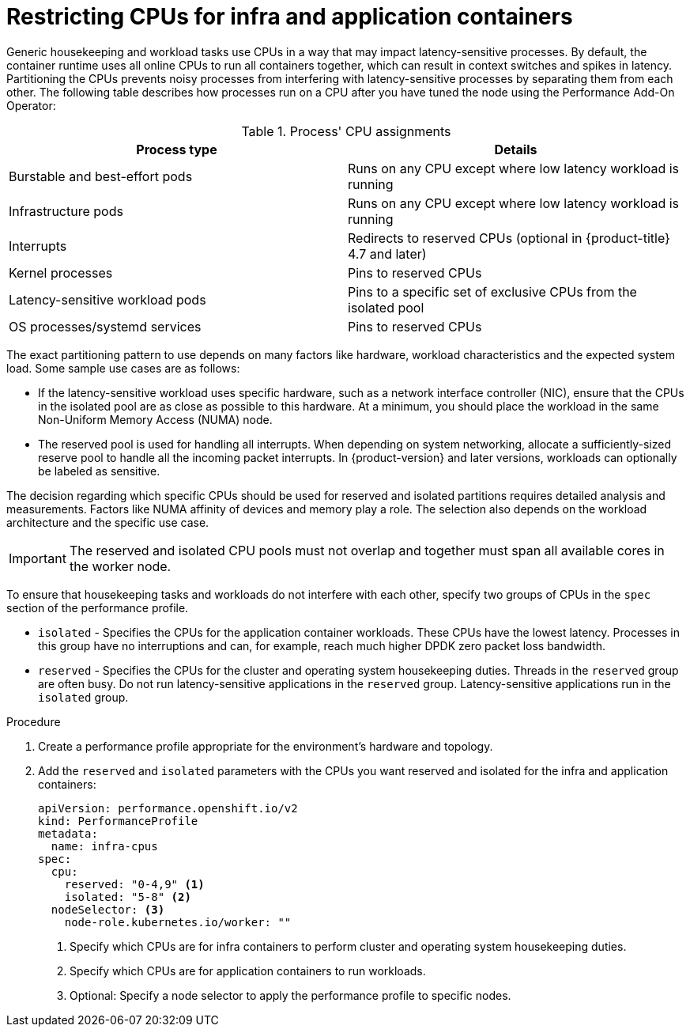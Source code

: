 // Module included in the following assemblies:
//
// scalability_and_performance/cnf-performance-addon-operator-for-low-latency-nodes.adoc

:_content-type: PROCEDURE
[id="cnf-cpu-infra-container_{context}"]
= Restricting CPUs for infra and application containers

Generic housekeeping and workload tasks use CPUs in a way that may impact latency-sensitive processes. By default, the container runtime uses all online CPUs to run all containers together, which can result in context switches and spikes in latency. Partitioning the CPUs prevents noisy processes from interfering with latency-sensitive processes by separating them from each other. The following table describes how processes run on a CPU after you have tuned the node using the Performance Add-On Operator:

.Process' CPU assignments
[%header,cols=2*]
|===
|Process type
|Details

|Burstable and best-effort pods
|Runs on any CPU except where low latency workload is running

|Infrastructure pods
|Runs on any CPU except where low latency workload is running

|Interrupts
|Redirects to reserved CPUs (optional in {product-title} 4.7 and later)

|Kernel processes
|Pins to reserved CPUs

|Latency-sensitive workload pods
|Pins to a specific set of exclusive CPUs from the isolated pool

|OS processes/systemd services
|Pins to reserved CPUs
|===

The exact partitioning pattern to use depends on many factors like hardware, workload characteristics and the expected system load. Some sample use cases are as follows:

* If the latency-sensitive workload uses specific hardware, such as a network interface controller (NIC), ensure that the CPUs in the isolated pool are as close as possible to this hardware. At a minimum, you should place the workload in the same Non-Uniform Memory Access (NUMA) node.

* The reserved pool is used for handling all interrupts. When depending on system networking, allocate a sufficiently-sized reserve pool to handle all the incoming packet interrupts. In {product-version} and later versions, workloads can optionally be labeled as sensitive.

The decision regarding which specific CPUs should be used for reserved and isolated partitions requires detailed analysis and measurements. Factors like NUMA affinity of devices and memory play a role. The selection also depends on the workload architecture and the specific use case.

[IMPORTANT]
====
The reserved and isolated CPU pools must not overlap and together must span all available cores in the worker node.
====

To ensure that housekeeping tasks and workloads do not interfere with each other, specify two groups of CPUs in the `spec` section of the performance profile.

* `isolated` - Specifies the CPUs for the application container workloads. These CPUs have the lowest latency. Processes in this group have no interruptions and can, for example, reach much higher DPDK zero packet loss bandwidth.

* `reserved` - Specifies the CPUs for the cluster and operating system housekeeping duties. Threads in the `reserved` group are often busy. Do not run latency-sensitive applications in the `reserved` group. Latency-sensitive applications run in the `isolated` group.

.Procedure

. Create a performance profile appropriate for the environment's hardware and topology.

. Add the `reserved` and `isolated` parameters with the CPUs you want reserved and isolated for the infra and application containers:
+
[source,yaml]
----
﻿apiVersion: performance.openshift.io/v2
kind: PerformanceProfile
metadata:
  name: infra-cpus
spec:
  cpu:
    reserved: "0-4,9" <1>
    isolated: "5-8" <2>
  nodeSelector: <3>
    node-role.kubernetes.io/worker: ""
----
<1> Specify which CPUs are for infra containers to perform cluster and operating system housekeeping duties.
<2> Specify which CPUs are for application containers to run workloads.
<3> Optional: Specify a node selector to apply the performance profile to specific nodes.
